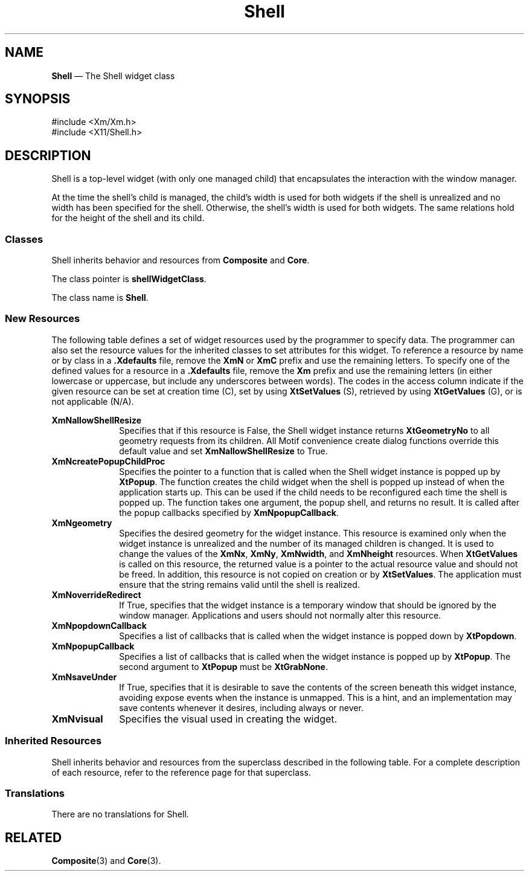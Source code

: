 '\" t
...\" Shell.sgm /main/10 1996/09/08 21:42:25 rws $
.de P!
.fl
\!!1 setgray
.fl
\\&.\"
.fl
\!!0 setgray
.fl			\" force out current output buffer
\!!save /psv exch def currentpoint translate 0 0 moveto
\!!/showpage{}def
.fl			\" prolog
.sy sed -e 's/^/!/' \\$1\" bring in postscript file
\!!psv restore
.
.de pF
.ie     \\*(f1 .ds f1 \\n(.f
.el .ie \\*(f2 .ds f2 \\n(.f
.el .ie \\*(f3 .ds f3 \\n(.f
.el .ie \\*(f4 .ds f4 \\n(.f
.el .tm ? font overflow
.ft \\$1
..
.de fP
.ie     !\\*(f4 \{\
.	ft \\*(f4
.	ds f4\"
'	br \}
.el .ie !\\*(f3 \{\
.	ft \\*(f3
.	ds f3\"
'	br \}
.el .ie !\\*(f2 \{\
.	ft \\*(f2
.	ds f2\"
'	br \}
.el .ie !\\*(f1 \{\
.	ft \\*(f1
.	ds f1\"
'	br \}
.el .tm ? font underflow
..
.ds f1\"
.ds f2\"
.ds f3\"
.ds f4\"
.ta 8n 16n 24n 32n 40n 48n 56n 64n 72n 
.TH "Shell" "library call"
.SH "NAME"
\fBShell\fP \(em The Shell widget class
.iX "Shell"
.iX "widget class" "Shell"
.SH "SYNOPSIS"
.PP
.nf
#include <Xm/Xm\&.h>
#include <X11/Shell\&.h>
.fi
.SH "DESCRIPTION"
.PP
Shell is a top-level widget (with only one managed child) that encapsulates
the interaction with the window manager\&.
.PP
At the time the shell\&'s child is managed, the child\&'s width is used
for both widgets if the shell is unrealized and no width has been
specified for the shell\&. Otherwise, the shell\&'s width is used for
both widgets\&. The same relations hold for the height of the shell and
its child\&.
.SS "Classes"
.PP
Shell inherits behavior and resources from \fBComposite\fP and \fBCore\fP\&.
.PP
The class pointer is \fBshellWidgetClass\fP\&.
.PP
The class name is \fBShell\fP\&.
.SS "New Resources"
.PP
The following table defines a set of widget resources used by the programmer
to specify data\&. The programmer can also set the resource values for the
inherited classes to set attributes for this widget\&. To reference a
resource by name or by class in a \fB\&.Xdefaults\fP file, remove the \fBXmN\fP or
\fBXmC\fP prefix and use the remaining letters\&. To specify one of the defined
values for a resource in a \fB\&.Xdefaults\fP file, remove the \fBXm\fP prefix and use
the remaining letters (in either lowercase or uppercase, but include any
underscores between words)\&.
The codes in the access column indicate if the given resource can be
set at creation time (C),
set by using \fBXtSetValues\fP (S),
retrieved by using \fBXtGetValues\fP (G), or is not applicable (N/A)\&.
.PP
.TS
tab() box;
c s s s s
l| l| l| l| l.
\fBShell Resource Set\fP
\fBName\fP\fBClass\fP\fBType\fP\fBDefault\fP\fBAccess\fP
_____
XmNallowShellResizeXmCAllowShellResizeBooleanFalseCG
_____
XmNcreatePopupChildProcXmCCreatePopupChildProcXtCreatePopupChildProcNULLCSG
_____
XmNgeometryXmCGeometryStringNULLCSG
_____
XmNoverrideRedirectXmCOverrideRedirectBooleanFalseCSG
_____
XmNpopdownCallbackXmCCallbackXtCallbackListNULLC
_____
XmNpopupCallbackXmCCallbackXtCallbackListNULLC
_____
XmNsaveUnderXmCSaveUnderBooleanFalseCSG
_____
XmNvisualXmCVisualVisual *CopyFromParentCSG
_____
.TE
.IP "\fBXmNallowShellResize\fP" 10
Specifies that if this resource is False, the Shell widget instance
returns \fBXtGeometryNo\fP to all geometry requests from its children\&.
All Motif convenience create dialog functions override this default
value and set \fBXmNallowShellResize\fP to True\&.
.IP "\fBXmNcreatePopupChildProc\fP" 10
Specifies the pointer to a function that is called when the Shell
widget instance is popped up by \fBXtPopup\fP\&.
The function creates the child widget when the shell is popped up
instead of when the application starts up\&.
This can be used if the child needs to be reconfigured each time the
shell is popped up\&.
The function takes one argument, the popup shell, and returns no result\&.
It is called after the popup callbacks specified by
\fBXmNpopupCallback\fP\&.
.IP "\fBXmNgeometry\fP" 10
Specifies the desired geometry for the widget instance\&. This resource
is examined only when the widget instance is unrealized and the number
of its managed children is changed\&. It is used to change the values
of the \fBXmNx\fP, \fBXmNy\fP, \fBXmNwidth\fP, and \fBXmNheight\fP
resources\&.
When \fBXtGetValues\fP is called on this resource, the returned value
is a pointer to the actual resource value and
should not be freed\&. In addition, this resource is not copied on
creation or by \fBXtSetValues\fP\&. The application must ensure that
the string remains valid until the shell is realized\&.
.IP "\fBXmNoverrideRedirect\fP" 10
If True, specifies that the widget instance is a temporary
window that should be ignored by the window manager\&. Applications and
users should not normally alter this resource\&.
.IP "\fBXmNpopdownCallback\fP" 10
Specifies a list of callbacks that is called when the widget instance
is popped down by \fBXtPopdown\fP\&.
.IP "\fBXmNpopupCallback\fP" 10
Specifies a list of callbacks that is called when the widget instance
is popped up by \fBXtPopup\fP\&.
The second argument to \fBXtPopup\fP must be \fBXtGrabNone\fP\&.
.IP "\fBXmNsaveUnder\fP" 10
If True, specifies that it is desirable to save the contents of the
screen beneath this widget instance, avoiding expose events when the
instance is unmapped\&. This is a hint, and an implementation may save
contents whenever it desires, including always or never\&.
.IP "\fBXmNvisual\fP" 10
Specifies the visual used in creating the widget\&.
.SS "Inherited Resources"
.PP
Shell inherits behavior and resources from the
superclass described in the following table\&.
For a complete description of each resource, refer to the
reference page for that superclass\&.
.PP
.TS
tab() box;
c s s s s
l| l| l| l| l.
\fBComposite Resource Set\fP
\fBName\fP\fBClass\fP\fBType\fP\fBDefault\fP\fBAccess\fP
_____
XmNchildrenXmCReadOnlyWidgetListNULLG
_____
XmNinsertPositionXmCInsertPositionXtOrderProcNULLCSG
_____
XmNnumChildrenXmCReadOnlyCardinal0G
_____
.TE
.PP
.TS
tab() box;
c s s s s
l| l| l| l| l.
\fBCore Resource Set\fP
\fBName\fP\fBClass\fP\fBType\fP\fBDefault\fP\fBAccess\fP
_____
XmNacceleratorsXmCAcceleratorsXtAcceleratorsdynamicCSG
_____
XmNancestorSensitiveXmCSensitiveBooleandynamicG
_____
XmNbackgroundXmCBackgroundPixeldynamicCSG
_____
XmNbackgroundPixmapXmCPixmapPixmapXmUNSPECIFIED_PIXMAPCSG
_____
XmNborderColorXmCBorderColorPixelXtDefaultForegroundCSG
_____
XmNborderPixmapXmCPixmapPixmapXmUNSPECIFIED_PIXMAPCSG
_____
XmNborderWidthXmCBorderWidthDimension0CSG
_____
XmNcolormapXmCColormapColormapdynamicCG
_____
XmNdepthXmCDepthintdynamicCG
_____
XmNdestroyCallbackXmCCallbackXtCallbackListNULLC
_____
XmNheightXmCHeightDimensiondynamicCSG
_____
XmNinitialResourcesPersistentXmCInitialResourcesPersistentBooleanTrueC
_____
XmNmappedWhenManagedXmCMappedWhenManagedBooleanTrueCSG
_____
XmNscreenXmCScreenScreen *dynamicCG
_____
XmNsensitiveXmCSensitiveBooleanTrueCSG
_____
XmNtranslationsXmCTranslationsXtTranslationsdynamicCSG
_____
XmNwidthXmCWidthDimensiondynamicCSG
_____
XmNxXmCPositionPosition0CSG
_____
XmNyXmCPositionPosition0CSG
_____
.TE
.SS "Translations"
.PP
There are no translations for Shell\&.
.SH "RELATED"
.PP
\fBComposite\fP(3) and \fBCore\fP(3)\&.
...\" created by instant / docbook-to-man, Sun 22 Dec 1996, 20:16
